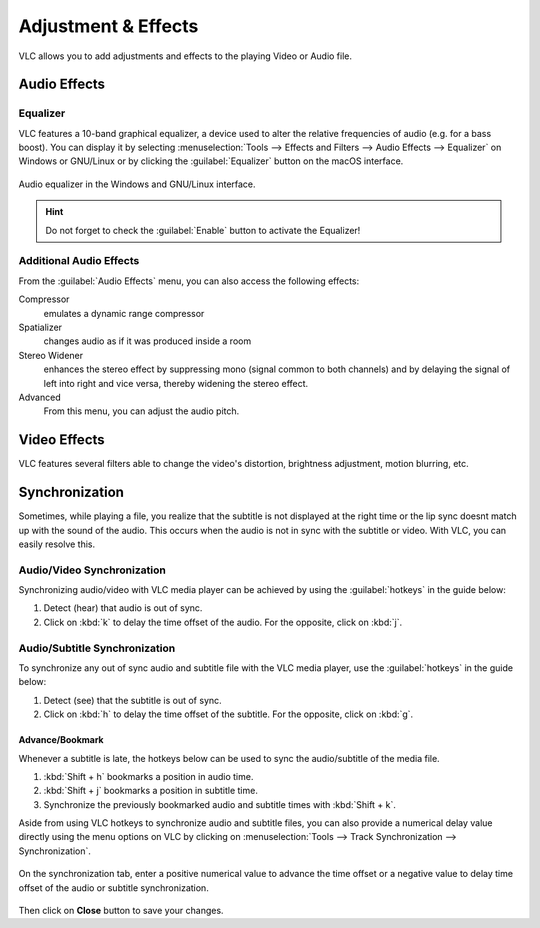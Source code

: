 ####################
Adjustment & Effects
####################

VLC allows you to add adjustments and effects to the playing Video or Audio file.
 
*************
Audio Effects
*************

Equalizer
=========

VLC features a 10-band graphical equalizer, a device used to alter the relative frequencies of audio (e.g. for a bass boost). 
You can display it by selecting :menuselection:`Tools --> Effects and Filters --> Audio Effects --> Equalizer` on Windows or GNU/Linux or by clicking the :guilabel:`Equalizer` button on the macOS interface. 

.. figure::  /images/basic/settings/adjustmentsandeffects_audio.png
   :align:   center

   Audio equalizer in the Windows and GNU/Linux interface.

.. Hint:: Do not forget to check the :guilabel:`Enable` button to activate the Equalizer!

Additional Audio Effects
========================

From the :guilabel:`Audio Effects` menu, you can also access the following effects:

Compressor
   emulates a dynamic range compressor
Spatializer
   changes audio as if it was produced inside a room
Stereo Widener
   enhances the stereo effect by suppressing mono (signal common to both channels) and by delaying the signal of left into right and vice versa, thereby widening the stereo effect.
Advanced
   From this menu, you can adjust the audio pitch.

*************
Video Effects
*************

VLC features several filters able to change the video's distortion, brightness adjustment, motion blurring, etc. 

.. figure::  /images/basic/settings/adjustmentsandeffects_video.png
   :align:   center

***************
Synchronization
***************
 
Sometimes, while playing a file, you realize that the subtitle is not displayed at the right time or the lip sync doesnt match up with the sound of the audio.
This occurs when the audio is not in sync with the subtitle or video. With VLC, you can easily resolve this.

Audio/Video Synchronization
===========================

Synchronizing audio/video with VLC media player can be achieved by using the :guilabel:`hotkeys` in the guide below:

#. Detect (hear) that audio is out of sync.
#. Click on :kbd:`k` to delay the time offset of the audio. For the opposite, click on :kbd:`j`. 

Audio/Subtitle Synchronization 
==============================

To synchronize any out of sync audio and subtitle file with the VLC media player, use the :guilabel:`hotkeys` in the guide below:
 
#. Detect (see) that the subtitle is out of sync.
#. Click on :kbd:`h` to delay the time offset of the subtitle. For the opposite, click on :kbd:`g`. 

Advance/Bookmark
----------------

Whenever a subtitle is late, the hotkeys below can be used to sync the audio/subtitle of the media file. 


#. :kbd:`Shift + h` bookmarks a position in audio time.
#. :kbd:`Shift + j` bookmarks a position in subtitle time.
#. Synchronize the previously bookmarked audio and subtitle times with :kbd:`Shift + k`. 
 

Aside from using VLC hotkeys to synchronize audio and subtitle files, you can also provide a numerical delay value directly using the menu options on VLC by clicking
on :menuselection:`Tools --> Track Synchronization --> Synchronization`. 

.. figure::  /images/basic/settings/track_synchronization.PNG
   :align:   center

On the synchronization tab, enter a positive numerical value to advance the time offset or a negative value to delay time offset of the audio or subtitle synchronization.

.. figure::  /images/basic/settings/adjustmentsandeffects_synchronization.png
   :align:   center

Then click on **Close** button to save your changes.


